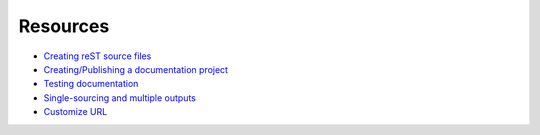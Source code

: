 =========
Resources
=========

* `Creating reST source files <http://rest-sphinx-memo.readthedocs.org/en/latest/ReST.html>`_
* `Creating/Publishing a documentation project <http://docs.readthedocs.org/en/latest/index.html>`_
* `Testing documentation <http://dont-be-afraid-to-commit.readthedocs.org/en/latest/documentation.html>`_
* `Single-sourcing and multiple outputs <http://docs.readthedocs.org/en/latest/features.html#versions>`_
* `Customize URL <http://docs.readthedocs.org/en/latest/alternate_domains.html#cname-support>`_
